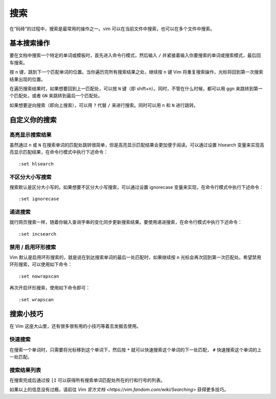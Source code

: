 搜索
########################

在“码砖”的过程中，搜索是最常用的操作之一。vim 可以在当前文件中搜索，也可以在多个文件中搜索。

基本搜索操作
************************

要在文档中搜索一个特定的单词或模板时，首先进入命令行模式，然后输入 ``/`` 并紧接着输入你要搜索的单词或搜索模式，最后回车搜索。

.. image:: ../images/search01.png
   :width: 600 px

按 ``n`` 键，跳到下一个匹配单词的位置。当你遍历完所有搜索结果之处，继续按 ``n`` 键 Vim 将重复搜索操作，光标将回到第一次搜索结果出现的位置。

.. image:: ../images/search02.png
   :width: 600 px
   
在遍历搜索结果时，如果想要回到上一匹配处，可以按 ``N`` 键（即 shift+n）。同时，不管在什么时候，都可以用 ``ggn`` 来跳转到第一个匹配处，或者 ``GN`` 来跳转到最后一个匹配处。

如果想要逆向搜索（即向上搜索），可以用 ``?`` 代替 ``/`` 来进行搜索。同时可以用 ``n`` 和 ``N`` 进行跳转。

自定义你的搜索
************************

高亮显示搜索结果
========================

虽然通过 ``n`` 或 ``N`` 在搜索单词的匹配处跳转很简单，但是高亮显示匹配结果会更加便于阅读。可以通过设置 hlsearch 变量来实现高亮显示匹配结果，在命令行模式中执行下述命令：

.. highlight:: none

::

    :set hlsearch

.. image:: ../images/search03.png
   :width: 600 px
   
不区分大小写搜索
========================

搜索默认是区分大小写的。如果想要不区分大小写搜索，可以通过设置 ignorecase 变量来实现，在命令行模式中执行下述命令：

::

    :set ignorecase


递进搜索
========================

就行网页搜索一样，随着你输入查询字串的变化同步更新搜索结果。要使用递进搜索，在命令行模式中执行下述命令：

::

    :set incsearch

禁用 / 启用环形搜索
========================

Vim 默认是启用环形搜索的，就是说在到达搜索单词的最后一处匹配时，如果继续按 ``n`` 光标会再次回到第一次匹配处。希望禁用环形搜索，可以使用如下命令：

::

    :set nowrapscan

再次开启环形搜索，使用如下命令即可：

::

    :set wrapscan

搜索小技巧
************************

在 Vim 这座大山里，还有很多很有用的小技巧等着去发掘去使用。

快速搜索
========================

在搜索一个单词时，只需要将光标移到这个单词下，然后按 ``*`` 就可以快速搜索这个单词的下一处匹配， ``#`` 快速搜索这个单词的上一处匹配。

搜索结果列表
========================

在搜索完成后通过按 ``[I`` 可以获得所有搜索单词匹配处所在的行和行号的列表。

.. image:: ../images/search04.png
   :width: 600 px
   
如果以上的信息没有过瘾，请前往 `Vim 官方文档 <https://vim.fandom.com/wiki/Searching>` 获得更多技巧。
